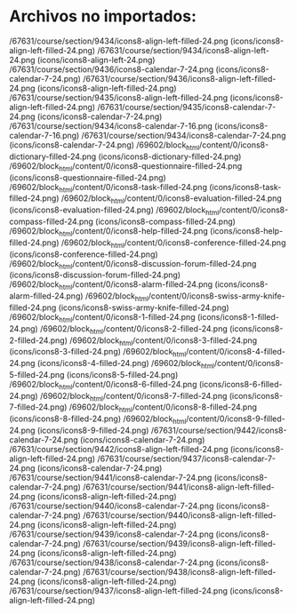 * Archivos no importados:

      /67631/course/section/9434/icons8-align-left-filled-24.png (icons/icons8-align-left-filled-24.png)
    /67631/course/section/9434/icons8-align-left-24.png (icons/icons8-align-left-24.png)
    /67631/course/section/9436/icons8-calendar-7-24.png (icons/icons8-calendar-7-24.png)
    /67631/course/section/9436/icons8-align-left-filled-24.png (icons/icons8-align-left-filled-24.png)
    /67631/course/section/9435/icons8-align-left-filled-24.png (icons/icons8-align-left-filled-24.png)
    /67631/course/section/9435/icons8-calendar-7-24.png (icons/icons8-calendar-7-24.png)
    /67631/course/section/9434/icons8-calendar-7-16.png (icons/icons8-calendar-7-16.png)
    /67631/course/section/9434/icons8-calendar-7-24.png (icons/icons8-calendar-7-24.png)
    /69602/block_html/content/0/icons8-dictionary-filled-24.png (icons/icons8-dictionary-filled-24.png)
    /69602/block_html/content/0/icons8-questionnaire-filled-24.png (icons/icons8-questionnaire-filled-24.png)
    /69602/block_html/content/0/icons8-task-filled-24.png (icons/icons8-task-filled-24.png)
    /69602/block_html/content/0/icons8-evaluation-filled-24.png (icons/icons8-evaluation-filled-24.png)
    /69602/block_html/content/0/icons8-compass-filled-24.png (icons/icons8-compass-filled-24.png)
    /69602/block_html/content/0/icons8-help-filled-24.png (icons/icons8-help-filled-24.png)
    /69602/block_html/content/0/icons8-conference-filled-24.png (icons/icons8-conference-filled-24.png)
    /69602/block_html/content/0/icons8-discussion-forum-filled-24.png (icons/icons8-discussion-forum-filled-24.png)
    /69602/block_html/content/0/icons8-alarm-filled-24.png (icons/icons8-alarm-filled-24.png)
    /69602/block_html/content/0/icons8-swiss-army-knife-filled-24.png (icons/icons8-swiss-army-knife-filled-24.png)
    /69602/block_html/content/0/icons8-1-filled-24.png (icons/icons8-1-filled-24.png)
    /69602/block_html/content/0/icons8-2-filled-24.png (icons/icons8-2-filled-24.png)
    /69602/block_html/content/0/icons8-3-filled-24.png (icons/icons8-3-filled-24.png)
    /69602/block_html/content/0/icons8-4-filled-24.png (icons/icons8-4-filled-24.png)
    /69602/block_html/content/0/icons8-5-filled-24.png (icons/icons8-5-filled-24.png)
    /69602/block_html/content/0/icons8-6-filled-24.png (icons/icons8-6-filled-24.png)
    /69602/block_html/content/0/icons8-7-filled-24.png (icons/icons8-7-filled-24.png)
    /69602/block_html/content/0/icons8-8-filled-24.png (icons/icons8-8-filled-24.png)
    /69602/block_html/content/0/icons8-9-filled-24.png (icons/icons8-9-filled-24.png)
    /67631/course/section/9442/icons8-calendar-7-24.png (icons/icons8-calendar-7-24.png)
    /67631/course/section/9442/icons8-align-left-filled-24.png (icons/icons8-align-left-filled-24.png)
    /67631/course/section/9437/icons8-calendar-7-24.png (icons/icons8-calendar-7-24.png)
    /67631/course/section/9441/icons8-calendar-7-24.png (icons/icons8-calendar-7-24.png)
    /67631/course/section/9441/icons8-align-left-filled-24.png (icons/icons8-align-left-filled-24.png)
    /67631/course/section/9440/icons8-calendar-7-24.png (icons/icons8-calendar-7-24.png)
    /67631/course/section/9440/icons8-align-left-filled-24.png (icons/icons8-align-left-filled-24.png)
    /67631/course/section/9439/icons8-calendar-7-24.png (icons/icons8-calendar-7-24.png)
    /67631/course/section/9439/icons8-align-left-filled-24.png (icons/icons8-align-left-filled-24.png)
    /67631/course/section/9438/icons8-calendar-7-24.png (icons/icons8-calendar-7-24.png)
    /67631/course/section/9438/icons8-align-left-filled-24.png (icons/icons8-align-left-filled-24.png)
    /67631/course/section/9437/icons8-align-left-filled-24.png (icons/icons8-align-left-filled-24.png)
